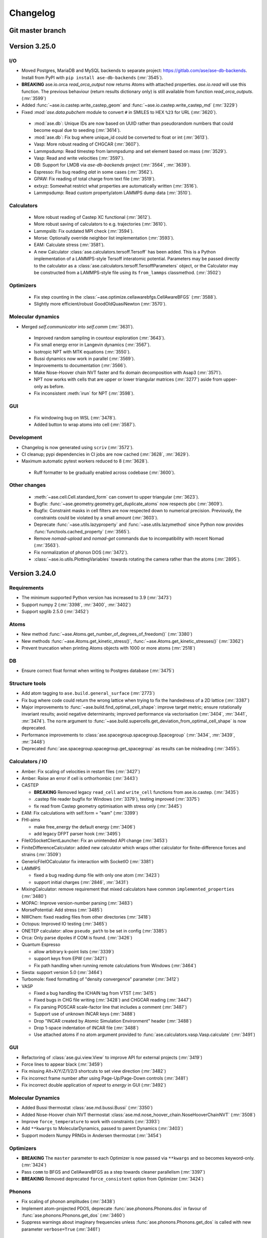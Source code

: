 .. _changelog:

=========
Changelog
=========

Git master branch
=================

.. CHANGELOG HOWTO.

   To add an entry to the changelog, create a file named
   <timestamp>_<subject>.rst inside the ase/changelog.d/ directory.
   Timestamp should be at least YYYYMMDD.

   You can also install scriv (https://pypi.org/project/scriv/) and run
   "scriv create" to do this automatically, if you do this often.

   Edit the file following a similar style to other changelog entries and
   try to choose an existing section for the release note.

   For example ase/changelog.d/20250108_amber_fix_velocities.rst with contents:

     Calculators
     -----------

     - Amber: Fix scaling of velocities in restart files (:mr:`3427`)

   For each release we generate a full changelog which is inserted below.

.. scriv-auto-changelog-start

Version 3.25.0
==============

I/O
---

- Moved Postgres, MariaDB and MySQL backends to separate project:
  https://gitlab.com/ase/ase-db-backends.  Install from PyPI with
  ``pip install ase-db-backends`` (:mr:`3545`).

- **BREAKING** ase.io.orca `read_orca_output` now returns Atoms with attached properties.
  `ase.io.read` will use this function.
  The previous behaviour (return results dictionary only) is still available from function `read_orca_outputs`. (:mr:`3599`)

- Added :func:`~ase.io.castep.write_castep_geom` and
  :func:`~ase.io.castep.write_castep_md` (:mr:`3229`)

- Fixed `:mod:`ase.data.pubchem` module to convert ``#`` in SMILES to HEX
  ``%23`` for URL (:mr:`3620`).

 - :mod:`ase.db`: Unique IDs are now based on UUID rather than pseudorandom numbers that could become equal due to seeding (:mr:`3614`).
 - :mod:`ase.db`: Fix bug where unique_id could be converted to float or int (:mr:`3613`).
 - Vasp: More robust reading of CHGCAR (:mr:`3607`).
 - Lammpsdump: Read timestep from lammpsdump and set element based on mass (:mr:`3529`).
 - Vasp: Read and write velocities (:mr:`3597`).
 - DB: Support for LMDB via `ase-db-backends` project (:mr:`3564`, :mr:`3639`).
 - Espresso: Fix bug reading `alat` in some cases (:mr:`3562`).
 - GPAW: Fix reading of total charge from text file (:mr:`3519`).
 - extxyz: Somewhat restrict what properties are automatically written (:mr:`3516`).
 - Lammpsdump: Read custom property/atom LAMMPS dump data (:mr:`3510`).

Calculators
-----------

 - More robust reading of Castep XC functional (:mr:`3612`).
 - More robust saving of calculators to e.g. trajectories (:mr:`3610`).
 - Lammpslib: Fix outdated MPI check (:mr:`3594`).
 - Morse: Optionally override neighbor list implementation (:mr:`3593`).
 - EAM: Calculate stress (:mr:`3581`).

 - A new Calculator :class:`ase.calculators.tersoff.Tersoff` has been added. This is a Python implementation of a LAMMPS-style Tersoff interatomic potential. Parameters may be passed directly to the calculator as a :class:`ase.calculators.tersoff.TersoffParameters` object, or the Calculator may be constructed from a LAMMPS-style file using its ``from_lammps`` classmethod. (:mr:`3502`)

Optimizers
----------

 - Fix step counting in the
   :class:`~ase.optimize.cellawarebfgs.CellAwareBFGS` (:mr:`3588`).

 - Slightly more efficient/robust GoodOldQuasiNewton (:mr:`3570`).

Molecular dynamics
------------------

- Merged `self.communicator` into `self.comm` (:mr:`3631`).

 - Improved random sampling in countour exploration (:mr:`3643`).
 - Fix small energy error in Langevin dynamics (:mr:`3567`).
 - Isotropic NPT with MTK equations (:mr:`3550`).
 - Bussi dynamics now work in parallel (:mr:`3569`).
 - Improvements to documentation (:mr:`3566`).
 - Make Nose-Hoover chain NVT faster and fix domain decomposition
   with Asap3 (:mr:`3571`).

 - NPT now works with cells that are upper or lower triangular matrices
   (:mr:`3277`) aside from upper-only as before.

 - Fix inconsistent :meth:`irun` for NPT (:mr:`3598`).

GUI
---

 - Fix windowing bug on WSL (:mr:`3478`).

 - Added button to wrap atoms into cell (:mr:`3587`).

Development
-----------

- Changelog is now generated using ``scriv`` (:mr:`3572`).

- CI cleanup; pypi dependencies in CI jobs are now cached
  (:mr:`3628`, :mr:`3629`).
- Maximum automatic pytest workers reduced to 8 (:mr:`3628`).

 - Ruff formatter to be gradually enabled across codebase (:mr:`3600`).

Other changes
-------------

 - :meth:`~ase.cell.Cell.standard_form` can convert to upper triangular (:mr:`3623`).

 - Bugfix: :func:`~ase.geometry.geometry.get_duplicate_atoms` now respects pbc (:mr:`3609`).

 - Bugfix: Constraint masks in cell filters are now respected down to numerical precision.  Previously, the constraints could be violated by a small amount (:mr:`3603`).
 - Deprecate :func:`~ase.utils.lazyproperty` and :func:`~ase.utils.lazymethod`
   since Python now provides :func:`functools.cached_property` (:mr:`3565`).
 - Remove `nomad-upload` and `nomad-get` commands due to incompatibility
   with recent Nomad (:mr:`3563`).
 - Fix normalization of phonon DOS (:mr:`3472`).
 - :class:`~ase.io.utils.PlottingVariables` towards rotating the
   camera rather than the atoms (:mr:`2895`).

.. scriv-auto-changelog-end


Version 3.24.0
==============

Requirements
------------

* The minimum supported Python version has increased to 3.9 (:mr:`3473`)
* Support numpy 2 (:mr:`3398`, :mr:`3400`, :mr:`3402`)
* Support spglib 2.5.0 (:mr:`3452`)

Atoms
-----
* New method :func:`~ase.Atoms.get_number_of_degrees_of_freedom()` (:mr:`3380`)
* New methods :func:`~ase.Atoms.get_kinetic_stress()`, :func:`~ase.Atoms.get_kinetic_stresses()` (:mr:`3362`)
* Prevent truncation when printing Atoms objects with 1000 or more atoms (:mr:`2518`)

DB
--
* Ensure correct float format when writing to Postgres database (:mr:`3475`)

Structure tools
---------------

* Add atom tagging to ``ase.build.general_surface`` (:mr:`2773`)
* Fix bug where code could return the wrong lattice when trying to fix the handedness of a 2D lattice  (:mr:`3387`)
* Major improvements to :func:`~ase.build.find_optimal_cell_shape`: improve target metric; ensure rotationally invariant results; avoid negative determinants; improved performance via vectorisation (:mr:`3404`, :mr:`3441`, :mr:`3474`). The ``norm`` argument to :func:`~ase.build.supercells.get_deviation_from_optimal_cell_shape` is now deprecated.
* Performance improvements to :class:`ase.spacegroup.spacegroup.Spacegroup` (:mr:`3434`, :mr:`3439`, :mr:`3448`)
* Deprecated :func:`ase.spacegroup.spacegroup.get_spacegroup` as results can be misleading (:mr:`3455`).
  

Calculators / IO
----------------

* Amber: Fix scaling of velocities in restart files (:mr:`3427`)
* Amber: Raise an error if cell is orthorhombic (:mr:`3443`)
* CASTEP

  - **BREAKING** Removed legacy ``read_cell`` and ``write_cell`` functions from ase.io.castep. (:mr:`3435`)
  - .castep file reader bugfix for Windows (:mr:`3379`), testing improved (:mr:`3375`)
  - fix read from Castep geometry optimisation with stress only (:mr:`3445`)

* EAM: Fix calculations with self.form = "eam" (:mr:`3399`)
* FHI-aims
  
  - make free_energy the default energy (:mr:`3406`)
  - add legacy DFPT parser hook (:mr:`3495`)

* FileIOSocketClientLauncher: Fix an unintended API change (:mr:`3453`)
* FiniteDifferenceCalculator: added new calculator which wraps other calculator for finite-difference forces and strains (:mr:`3509`)
* GenericFileIOCalculator fix interaction with SocketIO (:mr:`3381`)
* LAMMPS

  - fixed a bug reading dump file with only one atom (:mr:`3423`)
  - support initial charges (:mr:`2846`, :mr:`3431`)

* MixingCalculator: remove requirement that mixed calculators have common ``implemented_properties`` (:mr:`3480`)
* MOPAC: Improve version-number parsing (:mr:`3483`)
* MorsePotential: Add stress (:mr:`3485`)
* NWChem: fixed reading files from other directories (:mr:`3418`)
* Octopus: Improved IO testing (:mr:`3465`)
* ONETEP calculator: allow ``pseudo_path`` to be set in config (:mr:`3385`)
* Orca: Only parse dipoles if COM is found. (:mr:`3426`)
* Quantum Espresso

  - allow arbitrary k-point lists (:mr:`3339`)
  - support keys from EPW (:mr:`3421`)
  - Fix path handling when running remote calculations from Windows (:mr:`3464`)

* Siesta: support version 5.0 (:mr:`3464`)
* Turbomole: fixed formatting of "density convergence" parameter (:mr:`3412`)
* VASP

  - Fixed a bug handling the ICHAIN tag from VTST (:mr:`3415`)
  - Fixed bugs in CHG file writing (:mr:`3428`) and CHGCAR reading (:mr:`3447`)
  - Fix parsing POSCAR scale-factor line that includes a comment (:mr:`3487`)
  - Support use of unknown INCAR keys (:mr:`3488`)
  - Drop "INCAR created by Atomic Simulation Environment" header (:mr:`3488`)
  - Drop 1-space indentation of INCAR file (:mr:`3488`)
  - Use attached atoms if no atom argument provided to :func:`ase.calculators.vasp.Vasp.calculate` (:mr:`3491`)

GUI
---
* Refactoring of :class:`ase.gui.view.View` to improve API for external projects (:mr:`3419`)
* Force lines to appear black (:mr:`3459`)
* Fix missing Alt+X/Y/Z/1/2/3 shortcuts to set view direction (:mr:`3482`)
* Fix incorrect frame number after using Page-Up/Page-Down controls (:mr:`3481`)
* Fix incorrect double application of `repeat` to `energy` in GUI (:mr:`3492`)

Molecular Dynamics
------------------

* Added Bussi thermostat :class:`ase.md.bussi.Bussi` (:mr:`3350`)
* Added Nose-Hoover chain NVT thermostat :class:`ase.md.nose_hoover_chain.NoseHooverChainNVT` (:mr:`3508`)
* Improve ``force_temperature`` to work with constraints (:mr:`3393`)
* Add ``**kwargs`` to MolecularDynamics, passed to parent Dynamics (:mr:`3403`)
* Support modern Numpy PRNGs in Andersen thermostat (:mr:`3454`)

Optimizers
----------
* **BREAKING** The ``master`` parameter to each Optimizer is now passed via ``**kwargs`` and so becomes keyword-only. (:mr:`3424`)
* Pass ``comm`` to BFGS and CellAwareBFGS as a step towards cleaner parallelism (:mr:`3397`)
* **BREAKING** Removed deprecated ``force_consistent`` option from Optimizer (:mr:`3424`)

Phonons
-------

* Fix scaling of phonon amplitudes (:mr:`3438`)
* Implement atom-projected PDOS, deprecate :func:`ase.phonons.Phonons.dos` in favour of :func:`ase.phonons.Phonons.get_dos` (:mr:`3460`)
* Suppress warnings about imaginary frequencies unless :func:`ase.phonons.Phonons.get_dos` is called with new parameter ``verbose=True`` (:mr:`3461`)

Pourbaix (:mr:`3280`)
---------------------

* New module :mod:`ase.pourbaix` written to replace :class:`ase.phasediagram.Pourbaix`
* Improved energy definition and diagram generation method
* Improved visualisation

Spectrum
--------
* **BREAKING** :class:`ase.spectrum.band_structure.BandStructurePlot`: the ``plot_with_colors()`` has been removed and its features merged into the ``plot()`` method.

Misc
----
* Cleaner bandgap description from :class:`ase.dft.bandgap.GapInfo` (:mr:`3451`)

Documentation
-------------
* The "legacy functionality" section has been removed (:mr:`3386`)
* Other minor improvements and additions (:mr:`2520`, :mr:`3377`, :mr:`3388`, :mr:`3389`, :mr:`3394`, :mr:`3395`, :mr:`3407`, :mr:`3413`, :mr:`3416`, :mr:`3446`, :mr:`3458`, :mr:`3468`)

Testing
-------
* Remove some dangling open files (:mr:`3384`)
* Ensure all test modules are properly packaged (:mr:`3489`)

Units
-----
* Added 2022 CODATA values (:mr:`3450`)
* Fixed value of vacuum magnetic permeability ``_mu0`` in (non-default) CODATA 2018 (:mr:`3486`)

Maintenance and dev-ops
-----------------------
* Set up ruff linter (:mr:`3392`, :mr:`3420`)
* Further linting (:mr:`3396`, :mr:`3425`, :mr:`3430`, :mr:`3433`, :mr:`3469`, :mr:`3520`)
* Refactoring of ``ase.build.bulk`` (:mr:`3390`), ``ase.spacegroup.spacegroup`` (:mr:`3429`)

Earlier releases
================

Releases earlier than ASE 3.24.0 do not have separate release notes and changelog.
Their changes are only listed in the :ref:`releasenotes`.
